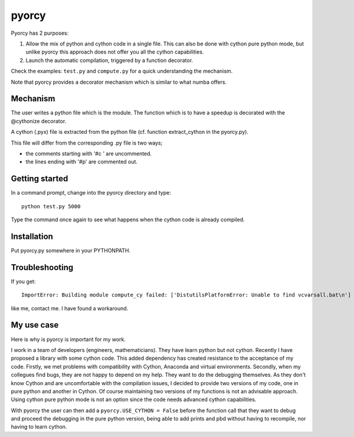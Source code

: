 ======
pyorcy
======

Pyorcy has 2 purposes:

#. Allow the mix of python and cython code in a single file. This can also
   be done with cython pure python mode, but unlike pyorcy this approach does
   not offer you all the cython capabilities.

#. Launch the automatic compilation, triggered by a function decorator.

Check the examples: ``test.py`` and ``compute.py`` for a quick understanding
the mechanism.

Note that pyorcy provides a decorator mechanism which is similar to what numba
offers.

Mechanism
---------

The user writes a python file which is the module. The function which
is to have a speedup is decorated with the @cythonize decorator.

A cython (.pyx) file is extracted from the python file (cf. function
extract_cython in the pyorcy.py).

This file will differ from the corresponding .py file is two ways;

- the comments starting with '#c ' are uncommented.

- the lines ending with '#p' are commented out.

Getting started
---------------

In a command prompt, change into the pyorcy directory and type::

 python test.py 5000

Type the command once again to see what happens when the cython code is
already compiled.

Installation
------------

Put pyorcy.py somewhere in your PYTHONPATH.

Troubleshooting
---------------

If you get::

 ImportError: Building module compute_cy failed: ['DistutilsPlatformError: Unable to find vcvarsall.bat\n']

like me, contact me. I have found a workaround.

My use case
-----------

Here is why is pyorcy is important for my work.

I work in a team of developers (engineers, mathematicians). They have
learn python but not cython. Recently I have proposed a library with
some cython code. This added dependency has created resistance to the
acceptance of my code. Firstly, we met problems with compatibility
with Cython, Anaconda and virtual environments. Secondly, when my
collegues find bugs, they are not happy to depend on my help. They
want to do the debugging themselves. As they don't know Cython and are
uncomfortable with the compilation issues, I decided to provide two
versions of my code, one in pure python and another in Cython. Of
course maintaining two versions of my functions is not an advisable
approach. Using cython pure python mode is not an option since the
code needs advanced cython capabilities.

With pyorcy the user can then add a ``pyorcy.USE_CYTHON = False``
before the function call that they want to debug and proceed the
debugging in the pure python version, being able to add prints and
pbd without having to recompile, nor having to learn cython.
